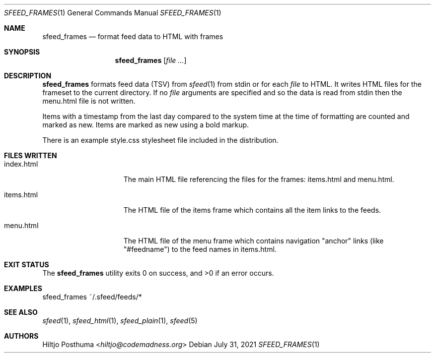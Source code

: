 .Dd July 31, 2021
.Dt SFEED_FRAMES 1
.Os
.Sh NAME
.Nm sfeed_frames
.Nd format feed data to HTML with frames
.Sh SYNOPSIS
.Nm
.Op Ar
.Sh DESCRIPTION
.Nm
formats feed data (TSV) from
.Xr sfeed 1
from stdin or for each
.Ar file
to HTML.
It writes HTML files for the frameset to the current directory.
If no
.Ar file
arguments are specified and so the data is read from stdin then the menu.html
file is not written.
.Pp
Items with a timestamp from the last day compared to the system time at the
time of formatting are counted and marked as new.
Items are marked as new using a bold markup.
.Pp
There is an example style.css stylesheet file included in the distribution.
.Sh FILES WRITTEN
.Bl -tag -width 13n
.It index.html
The main HTML file referencing the files for the frames: items.html and
menu.html.
.It items.html
The HTML file of the items frame which contains all the item links to the
feeds.
.It menu.html
The HTML file of the menu frame which contains navigation "anchor" links (like
"#feedname") to the feed names in items.html.
.El
.Sh EXIT STATUS
.Ex -std
.Sh EXAMPLES
.Bd -literal
sfeed_frames ~/.sfeed/feeds/*
.Ed
.Sh SEE ALSO
.Xr sfeed 1 ,
.Xr sfeed_html 1 ,
.Xr sfeed_plain 1 ,
.Xr sfeed 5
.Sh AUTHORS
.An Hiltjo Posthuma Aq Mt hiltjo@codemadness.org
